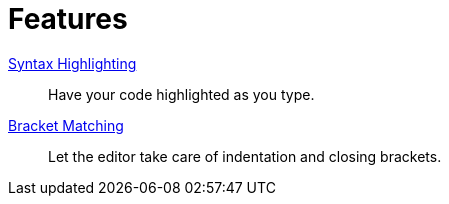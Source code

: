 = Features

xref:features/syntax-highlighting.adoc[Syntax Highlighting]::
Have your code highlighted as you type.
xref:features/bracket-matching.adoc[Bracket Matching]::
Let the editor take care of indentation and closing brackets.
